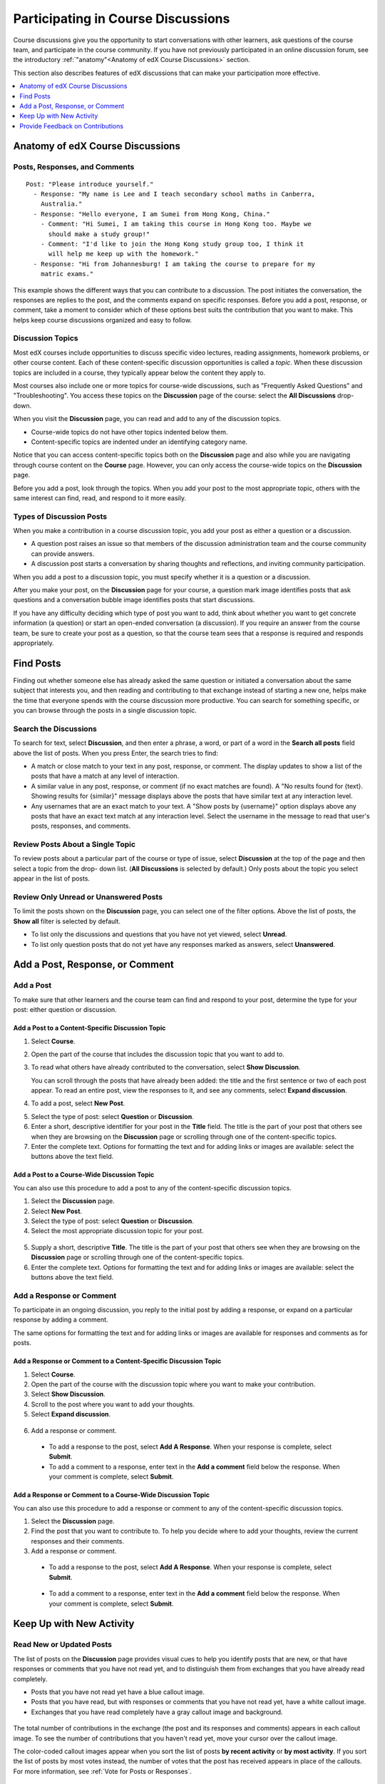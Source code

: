 .. _Discussions for Students and Staff:

###############################################
Participating in Course Discussions
###############################################

Course discussions give you the opportunity to start conversations with other
learners, ask questions of the course team, and participate in the course
community. If you have not previously participated in an online discussion
forum, see the introductory :ref:`"anatomy"<Anatomy of edX Course Discussions>`
section.

This section also describes features of edX discussions that can make your
participation more effective.

.. contents::
  :local:
  :depth: 1

.. _Anatomy of edX Course Discussions:

**********************************
Anatomy of edX Course Discussions
**********************************

====================================
Posts, Responses, and Comments
====================================

::

  Post: "Please introduce yourself."
    - Response: "My name is Lee and I teach secondary school maths in Canberra,
      Australia."
    - Response: "Hello everyone, I am Sumei from Hong Kong, China."
      - Comment: "Hi Sumei, I am taking this course in Hong Kong too. Maybe we
        should make a study group!"
      - Comment: "I'd like to join the Hong Kong study group too, I think it
        will help me keep up with the homework."
    - Response: "Hi from Johannesburg! I am taking the course to prepare for my
      matric exams."

This example shows the different ways that you can contribute to a discussion.
The post initiates the conversation, the responses are replies to the post, and
the comments expand on specific responses. Before you add a post, response, or
comment, take a moment to consider which of these options best suits the
contribution that you want to make. This helps keep course discussions
organized and easy to follow.

====================================
Discussion Topics
====================================

Most edX courses include opportunities to discuss specific video lectures,
reading assignments, homework problems, or other course content. Each of these
content-specific discussion opportunities is called a *topic*. When these
discussion topics are included in a course, they typically appear below the
content they apply to.

.. image:: ../../../shared/images/Discussion_content_specific.png
 :alt: A discussion topic that appears below a video in the course, identified
       by a "Show Discussion" link.

Most courses also include one or more topics for course-wide discussions, such
as "Frequently Asked Questions" and "Troubleshooting". You access these topics
on the **Discussion** page of the course: select the **All Discussions**
drop-down.

.. image:: ../../../shared/images/Discussion_course_wide.png
 :alt: Discussion topics are listed on the Discussion page when you select the
       drop-down list at the left side of the page.

When you visit the **Discussion** page, you can read and add to any of the
discussion topics.

* Course-wide topics do not have other topics indented below them.

* Content-specific topics are indented under an identifying category name.

Notice that you can access content-specific topics both on the **Discussion**
page and also while you are navigating through course content on the
**Course** page. However, you can only access the course-wide topics on the
**Discussion** page.

Before you add a post, look through the topics. When you add your post to the
most appropriate topic, others with the same interest can find, read, and
respond to it more easily.

====================================
Types of Discussion Posts
====================================

When you make a contribution in a course discussion topic, you add your post
as either a question or a discussion.

* A question post raises an issue so that members of the discussion
  administration team and the course community can provide answers.

* A discussion post starts a conversation by sharing thoughts and reflections,
  and inviting community participation.

When you add a post to a discussion topic, you must specify whether it is a
question or a discussion.

After you make your post, on the **Discussion** page for your course, a
question mark image identifies posts that ask questions and a conversation
bubble image identifies posts that start discussions.

.. image:: ../../../shared/images/Post_types_in_list.png
 :alt: The list of posts with images identifying questions and discussions.

If you have any difficulty deciding which type of post you want to add, think
about whether you want to get concrete information (a question) or start an
open-ended conversation (a discussion). If you require an answer from the
course team, be sure to create your post as a question, so that the course
team sees that a response is required and responds appropriately.


.. _Find Posts:

******************************
Find Posts
******************************

Finding out whether someone else has already asked the same question or
initiated a conversation about the same subject that interests you, and then
reading and contributing to that exchange instead of starting a new one, helps
make the time that everyone spends with the course discussion more productive.
You can search for something specific, or you can browse through the posts in a
single discussion topic.

=======================
Search the Discussions
=======================

To search for text, select **Discussion**, and then enter a phrase, a word, or
part of a word in the **Search all posts** field above the list of posts. When
you press Enter, the search tries to find:

* A match or close match to your text in any post, response, or comment. The
  display updates to show a list of the posts that have a match at any level of
  interaction.

* A similar value in any post, response, or comment (if no exact matches are
  found). A "No results found for {text}. Showing results for {similar}"
  message displays above the posts that have similar text at any interaction
  level.

* Any usernames that are an exact match to your text. A "Show posts by
  {username}" option displays above any posts that have an exact text match at
  any interaction level. Select the username in the message to read that user's
  posts, responses, and comments.

==============================================
Review Posts About a Single Topic
==============================================

To review posts about a particular part of the course or type of issue, select
**Discussion** at the top of the page and then select a topic from the drop-
down list. (**All Discussions** is selected by default.) Only posts about the
topic you select appear in the list of posts.

.. image:: ../../../shared/images/Discussion_filters.png
 :alt: The list of posts with callouts to identify the top filter to select
       one topic and the filter below it to select by state.

=======================================
Review Only Unread or Unanswered Posts
=======================================

To limit the posts shown on the **Discussion** page, you can select one of the
filter options. Above the list of posts, the **Show all** filter is selected
by default.

* To list only the discussions and questions that you have not yet viewed,
  select **Unread**.

* To list only question posts that do not yet have any responses marked as
  answers, select **Unanswered**.

.. _Add a Post:

************************************
Add a Post, Response, or Comment
************************************

================================
Add a Post
================================

To make sure that other learners and the course team can find and respond to
your post, determine the type for your post: either question or discussion.

Add a Post to a Content-Specific Discussion Topic
**************************************************

#. Select **Course**.

#. Open the part of the course that includes the discussion topic that you want
   to add to.

#. To read what others have already contributed to the conversation, select
   **Show Discussion**.

   You can scroll through the posts that have already been added: the title and
   the first sentence or two of each post appear. To read an entire post, view
   the responses to it, and see any comments, select **Expand discussion**.

4. To add a post, select **New Post**.

.. image:: ../../../shared/images/Discussion_content_specific_post.png
  :alt: Adding a post about specific course content.

5. Select the type of post: select **Question** or **Discussion**.

#. Enter a short, descriptive identifier for your post in the **Title** field.
   The title is the part of your post that others see when they are browsing on
   the **Discussion** page or scrolling through one of the content-specific
   topics.

#. Enter the complete text. Options for formatting the text and for adding
   links or images are available: select the buttons above the text field.

.. The following paragraph applies to the edX mobile app for Open edX (with discussions)
.. Alison, DOC-1815, June 2015

.. only:: Open_edX

  .. note:: Any text formatting or images that you add are only visible
     when others read your post in a web browser. The edX mobile apps do not
     currently display added formatting or images.

Add a Post to a Course-Wide Discussion Topic
**************************************************

You can also use this procedure to add a post to any of the content-specific
discussion topics.

#. Select the **Discussion** page.

#. Select **New Post**.

#. Select the type of post: select **Question** or **Discussion**.

#. Select the most appropriate discussion topic for your post.

  .. image:: ../../../shared/images/Discussion_course_wide_post.png
    :alt: Selecting the topic for a new post on the Discussion page.

5. Supply a short, descriptive **Title**. The title is the part of your post
   that others see when they are browsing on the **Discussion** page or
   scrolling through one of the content-specific topics.

#. Enter the complete text. Options for formatting the text and for adding
   links or images are available: select the buttons above the text field.

.. The following paragraph applies to the edX mobile app for Open edX (with discussions)
.. Alison, DOC-1815, June 2015

.. only:: Open_edX

  .. note:: Any text formatting or images that you add are only visible
    when others read your post in a web browser. The edX mobile apps do not
    currently display added formatting or images.

===========================
Add a Response or Comment
===========================

To participate in an ongoing discussion, you reply to the initial post by
adding a response, or expand on a particular response by adding a comment.

The same options for formatting the text and for adding links or images are
available for responses and comments as for posts.

.. The following paragraph applies to the edX mobile app for Open edX (with discussions)
.. Alison, DOC-1815, June 2015

.. only:: Open_edX

  .. note:: Any text formatting or images that you add are only visible
    when others read your post in a web browser. The edX mobile apps do not
    currently display added formatting or images.

Add a Response or Comment to a Content-Specific Discussion Topic
****************************************************************

#. Select **Course**.

#. Open the part of the course with the discussion topic where you want to make
   your contribution.

#. Select **Show Discussion**.

#. Scroll to the post where you want to add your thoughts.

#. Select **Expand discussion**.

  .. image:: ../../../shared/images/Discussion_expand.png
    :alt: The **Expand discussion** link under a post.

6. Add a response or comment.

 - To add a response to the post, select **Add A Response**. When your response
   is complete, select **Submit**.

 - To add a comment to a response, enter text in the **Add a comment** field
   below the response. When your comment is complete, select **Submit**.

Add a Response or Comment to a Course-Wide Discussion Topic
************************************************************

You can also use this procedure to add a response or comment to any of the
content-specific discussion topics.

#. Select the **Discussion** page.

#. Find the post that you want to contribute to. To help you decide where to
   add your thoughts, review the current responses and their comments.

#. Add a response or comment.

 - To add a response to the post, select **Add A Response**. When your response
   is complete, select **Submit**.

  .. image:: ../../../shared/images/Discussion_add_response.png
    :alt: The **Add A Response** button located between a post and its
          responses.

 - To add a comment to a response, enter text in the **Add a comment** field
   below the response. When your comment is complete, select **Submit**.

.. _Keep Up with New Activity:

****************************************
Keep Up with New Activity
****************************************

==============================
Read New or Updated Posts
==============================

The list of posts on the **Discussion** page provides visual cues to help you
identify posts that are new, or that have responses or comments that you have
not read yet, and to distinguish them from exchanges that you have already read
completely.

* Posts that you have not read yet have a blue callout image.

* Posts that you have read, but with responses or comments that you have not
  read yet, have a white callout image.

* Exchanges that you have read completely have a gray callout image and
  background.

 .. image:: ../../../shared/images/Discussion_colorcoding.png
  :alt: The list of posts with posts showing differently colored backgrounds
        and callout images.

The total number of contributions in the exchange (the post and its responses
and comments) appears in each callout image. To see the number of contributions
that you haven't read yet, move your cursor over the callout image.

.. image:: ../../../shared/images/Discussion_mouseover.png
 :alt: A post with four contributions total, and a popup that shows that only
   two are unread.

The color-coded callout images appear when you sort the list of posts **by
recent activity** or **by most activity**. If you sort the list of posts by
most votes instead, the number of votes that the post has received appears in
place of the callouts. For more information, see :ref:`Vote for Posts or
Responses`.

==============================
Receive Daily Digests
==============================

You have the option to receive an email message each day that summarizes
discussion activity for the posts you are following. To receive this daily
digest, select **Discussion** and then select the **Receive updates** checkbox.


.. _React to Contributions:

************************************
Provide Feedback on Contributions
************************************

As you read the contributions that other learners and team members make to
discussion topics, you can provide feedback without writing a complete response
or comment. You can provide feedback in these ways.

* :ref:`Vote for posts and responses<Vote for Posts or Responses>` to provide
  positive feedback.

* :ref:`Follow posts<Follow Posts>` so that you can check back in on
  interesting conversations and questions easily.

* :ref:`Answer questions, and mark your questions as answered<Answer
  Questions>`.

* :ref:`Report a contribution<Report Discussion Misuse>` that is inappropriate
  to the discussion administration team.

To select a feedback option, you use the icons at the top right of each post,
response, or comment. When you move your cursor over these icons a label
appears.

.. image:: ../../../shared/images/Discussion_options_mouseover.png
 :alt: The icons at top right of a post, shown before the cursor is
      placed over each one and with the Vote, Follow, and More labels.

When you select the "More" icon, a menu of the options that currently apply
appears.

.. image:: ../../../shared/images/Discussion_More_menu.png
 :alt: The More icon expanded to show a menu with one option and a menu with
       three options.

.. _Vote for Posts or Responses:

==============================
Vote for Posts or Responses
==============================

If you like a post or one of its responses, you can vote for it: view the
post or response and select the "Vote" icon at top right.

.. image:: ../../../shared/images/Discussion_vote.png
 :alt: A post with the Vote icon circled.

You can sort the list of posts so that the posts with the most votes appear at
the top: select the drop-down list of sorting options and select **by most
votes**.

.. image:: ../../../shared/images/Discussion_sortvotes.png
 :alt: The list of posts with the "by most votes" sorting option and the
       number of votes for the post circled.

The number of votes that each post has received displays in the list of posts.
(Votes for responses are not included in the number.)

.. _Follow Posts:

==============================
Follow Posts
==============================

If you find a post particularly interesting and want to return to it in the
future, you can follow it: view that post and select the "Follow" icon.

.. image:: ../../../shared/images/Discussion_follow.png
 :alt: A post with the Follow icon circled.

Each post that you follow appears with a "Following" indicator in the list of
posts.

To list only the posts that you are following, regardless of the discussion
topic they apply to, select the drop-down Discussion list and select
**Posts I'm Following**.

.. image:: ../../../shared/images/Discussion_filterfollowing.png
 :alt: The list of posts with the "Posts I'm Following" filter selected. Every
       post in the list shows the following indicator.

.. _Answer Questions:

============================================================
Answer Questions and Mark Questions as Answered
============================================================

Anyone in a course can answer questions. Just add a response to the question
post with your answer.

The person who posted the question (and members of the discussion
administration team) can mark responses as correct: select the "Mark as Answer"
icon that appears at upper right of the response.

.. image:: ../../../shared/images/Discussion_answer_question.png
 :alt: A question and a response, with the Mark as Answer icon circled.

.. The following paragraph applies to the edX mobile app for Open edX (with discussions)
.. Alison, DOC-1815, June 2015

.. only:: Open_edX

  .. note:: You can only mark questions as answered when you work in a web
    browser. This option is not available when you work in an edX mobile app.

After at least one response is marked as the answer, a check or tick mark image
replaces the question mark image for the post in the list on the **Discussion**
page.

.. image:: ../../../shared/images/Discussion_answers_in_list.png
 :alt: The list of posts with images identifying unanswered and answered
     questions and discussions.

.. _Report Discussion Misuse:

==============================
Report Discussion Misuse
==============================

You can flag any post, response, or comment for a discussion moderator to
review: view the contribution, select the "More" icon, and then select
**Report**.

.. image:: ../../../shared/images/Discussion_reportmisuse.png
 :alt: A post and a response with the "Report" link circled.

.. Future: DOC-121 As a course author, I need a template of discussion guidelines to give to students
